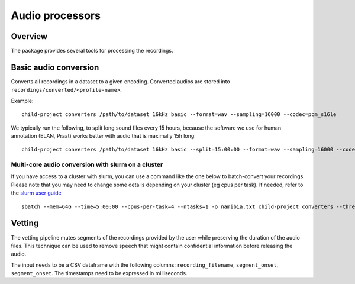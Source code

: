 Audio processors
----------------

Overview
~~~~~~~~

The package provides several tools for processing the recordings.

.. clidoc::

   child-project converters --help

Basic audio conversion
~~~~~~~~~~~~~~~~~~~~~~

Converts all recordings in a dataset to a given encoding. Converted
audios are stored into ``recordings/converted/<profile-name>``.

.. clidoc::

   child-project converters /path/to/dataset test basic --help

Example:

::

   child-project converters /path/to/dataset 16kHz basic --format=wav --sampling=16000 --codec=pcm_s16le

We typically run the following, to split long sound files every 15
hours, because the software we use for human annotation (ELAN, Praat)
works better with audio that is maximally 15h long:

::

   child-project converters /path/to/dataset 16kHz basic --split=15:00:00 --format=wav --sampling=16000 --codec=pcm_s16le

Multi-core audio conversion with slurm on a cluster
===================================================

If you have access to a cluster with slurm, you can use a command like
the one below to batch-convert your recordings. Please note that you may
need to change some details depending on your cluster (eg cpus per
task). If needed, refer to the `slurm user
guide <https://slurm.schedmd.com/quickstart.html>`__

::

   sbatch --mem=64G --time=5:00:00 --cpus-per-task=4 --ntasks=1 -o namibia.txt child-project converters --threads 4 /path/to/dataset 16kHz basic --split=15:00:00 --format=wav --sampling=16000 --codec=pcm_s16le

Vetting
~~~~~~~

The vetting pipeline mutes segments of the recordings provided by the user while preserving the duration of the audio files.
This technique can be used to remove speech that might contain confidential information before releasing the audio.

The input needs to be a CSV dataframe with the following columns: ``recording_filename``, ``segment_onset``, ``segment_onset``.
The timestamps need to be expressed in milliseconds.

.. clidoc::

    child-project converters /path/to/dataset test vetting --help